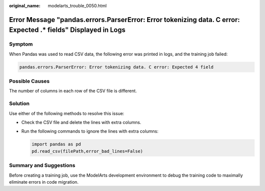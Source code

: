 :original_name: modelarts_trouble_0050.html

.. _modelarts_trouble_0050:

Error Message "pandas.errors.ParserError: Error tokenizing data. C error: Expected .\* fields" Displayed in Logs
================================================================================================================

Symptom
-------

When Pandas was used to read CSV data, the following error was printed in logs, and the training job failed:

.. code-block::

   pandas.errors.ParserError: Error tokenizing data. C error: Expected 4 field

Possible Causes
---------------

The number of columns in each row of the CSV file is different.

Solution
--------

Use either of the following methods to resolve this issue:

-  Check the CSV file and delete the lines with extra columns.

-  Run the following commands to ignore the lines with extra columns:

   .. code-block::

      import pandas as pd
      pd.read_csv(filePath,error_bad_lines=False)

Summary and Suggestions
-----------------------

Before creating a training job, use the ModelArts development environment to debug the training code to maximally eliminate errors in code migration.
